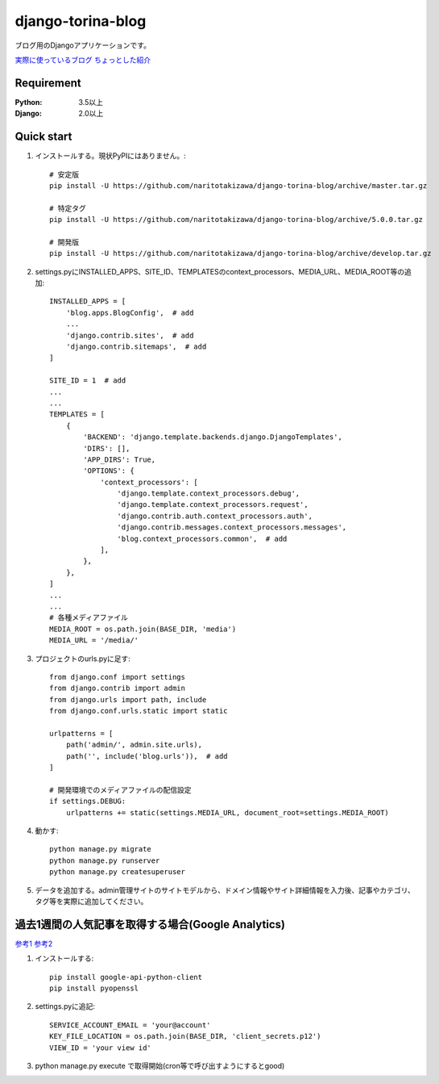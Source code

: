 ==================
django-torina-blog
==================
.. image:: https://travis-ci.org/naritotakizawa/django-torina-blog.svg?branch=master
    :target: https://travis-ci.org/naritotakizawa/django-torina-blog

.. image:: https://coveralls.io/repos/github/naritotakizawa/django-torina-blog/badge.svg
    :target: https://coveralls.io/github/naritotakizawa/django-torina-blog

ブログ用のDjangoアプリケーションです。

`実際に使っているブログ <https://torina.top>`_
`ちょっとした紹介 <https://torina.top/detail/447/>`_

Requirement
--------------

:Python: 3.5以上
:Django: 2.0以上


Quick start
-----------
1. インストールする。現状PyPIにはありません。::

    # 安定版
    pip install -U https://github.com/naritotakizawa/django-torina-blog/archive/master.tar.gz

    # 特定タグ
    pip install -U https://github.com/naritotakizawa/django-torina-blog/archive/5.0.0.tar.gz

    # 開発版
    pip install -U https://github.com/naritotakizawa/django-torina-blog/archive/develop.tar.gz


2. settings.pyにINSTALLED_APPS、SITE_ID、TEMPLATESのcontext_processors、MEDIA_URL、MEDIA_ROOT等の追加::

    INSTALLED_APPS = [
        'blog.apps.BlogConfig',  # add
        ...
        'django.contrib.sites',  # add
        'django.contrib.sitemaps',  # add
    ]
    
    SITE_ID = 1  # add
    ...
    ...
    TEMPLATES = [
        {
            'BACKEND': 'django.template.backends.django.DjangoTemplates',
            'DIRS': [],
            'APP_DIRS': True,
            'OPTIONS': {
                'context_processors': [
                    'django.template.context_processors.debug',
                    'django.template.context_processors.request',
                    'django.contrib.auth.context_processors.auth',
                    'django.contrib.messages.context_processors.messages',
                    'blog.context_processors.common',  # add
                ],
            },
        },
    ]
    ...
    ...
    # 各種メディアファイル
    MEDIA_ROOT = os.path.join(BASE_DIR, 'media')
    MEDIA_URL = '/media/'

3. プロジェクトのurls.pyに足す::

    from django.conf import settings
    from django.contrib import admin
    from django.urls import path, include
    from django.conf.urls.static import static

    urlpatterns = [
        path('admin/', admin.site.urls),
        path('', include('blog.urls')),  # add
    ]

    # 開発環境でのメディアファイルの配信設定
    if settings.DEBUG:
        urlpatterns += static(settings.MEDIA_URL, document_root=settings.MEDIA_ROOT)

4. 動かす::

    python manage.py migrate
    python manage.py runserver
    python manage.py createsuperuser

5. データを追加する。admin管理サイトのサイトモデルから、ドメイン情報やサイト詳細情報を入力後、記事やカテゴリ、タグ等を実際に追加してください。



過去1週間の人気記事を取得する場合(Google Analytics)
----------------------------------------------------------
`参考1 <https://torina.top/detail/357/>`_
`参考2 <https://torina.top/detail/355/>`_

1. インストールする::

    pip install google-api-python-client
    pip install pyopenssl

2. settings.pyに追記::

    SERVICE_ACCOUNT_EMAIL = 'your@account'
    KEY_FILE_LOCATION = os.path.join(BASE_DIR, 'client_secrets.p12')
    VIEW_ID = 'your view id'

3. python manage.py execute で取得開始(cron等で呼び出すようにするとgood)
